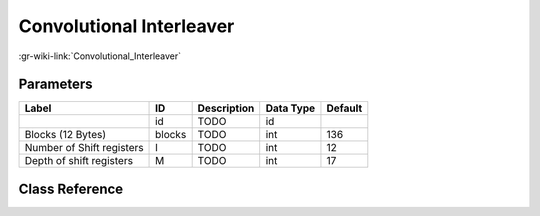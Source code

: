 -------------------------
Convolutional Interleaver
-------------------------

:gr-wiki-link:`Convolutional_Interleaver`

Parameters
**********

+-------------------------+-------------------------+-------------------------+-------------------------+-------------------------+
|Label                    |ID                       |Description              |Data Type                |Default                  |
+=========================+=========================+=========================+=========================+=========================+
|                         |id                       |TODO                     |id                       |                         |
+-------------------------+-------------------------+-------------------------+-------------------------+-------------------------+
|Blocks (12 Bytes)        |blocks                   |TODO                     |int                      |136                      |
+-------------------------+-------------------------+-------------------------+-------------------------+-------------------------+
|Number of Shift registers|I                        |TODO                     |int                      |12                       |
+-------------------------+-------------------------+-------------------------+-------------------------+-------------------------+
|Depth of shift registers |M                        |TODO                     |int                      |17                       |
+-------------------------+-------------------------+-------------------------+-------------------------+-------------------------+

Class Reference
*******************

.. tabs::

   .. group-tab:: Python
      TODO

   .. group-tab:: C++

      .. doxygengroup:: block_dtv_dvbt_convolutional_interleaver
         :content-only:
         :undoc-members:
         :private-members:
         :members:

